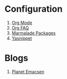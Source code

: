 * Configuration
1. [[http://orgmode.org/][Org Mode]]
1. [[http://orgmode.org/worg/org-faq.html][Org FAQ]]
1. [[http://marmalade-repo.org/][Marmalade Packages]]
1. [[http://code.google.com/p/yasnippet/][Yasnippet]]
* Blogs
1. [[http://planet.emacsen.org/][Planet Emacsen]]